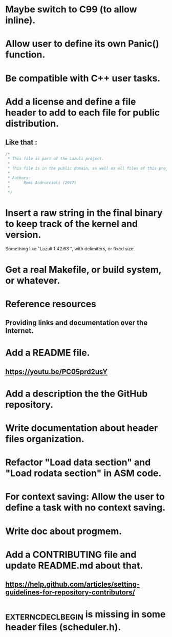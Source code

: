 * Maybe switch to C99 (to allow inline).
* Allow user to define its own Panic() function.
* Be compatible with C++ user tasks.
* Add a license and define a file header to add to each file for public distribution.
** Like that :
   #+BEGIN_SRC C
   /*
    * This file is part of the Lazuli project.
    *
    * This file is in the public domain, as well as all files of this project.
    *
    * Authors:
    *      Remi Andruccioli (2017)
    * 
    */
   #+END_SRC
* Insert a raw string in the final binary to keep track of the kernel and version.
  Something like "Lazuli 1.42.63 ", with delimiters, or fixed size.
* Get a real Makefile, or build system, or whatever.
* Reference resources
** Providing links and documentation over the Internet.
* Add a README file.
** [[https://youtu.be/PC05prd2usY]]
* Add a description the the GitHub repository.
* Write documentation about header files organization.
* Refactor "Load data section" and "Load rodata section" in ASM code.
* For context saving: Allow the user to define a task with no context saving.
* Write doc about progmem.
* Add a CONTRIBUTING file and update README.md about that.
** [[https://help.github.com/articles/setting-guidelines-for-repository-contributors/]]
* _EXTERN_C_DECL_BEGIN is missing in some header files (scheduler.h).
